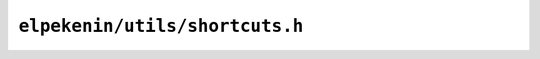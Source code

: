``elpekenin/utils/shortcuts.h``
===============================

.. c:autodoc:: users/elpekenin/include/elpekenin/utils/shortcuts.h
